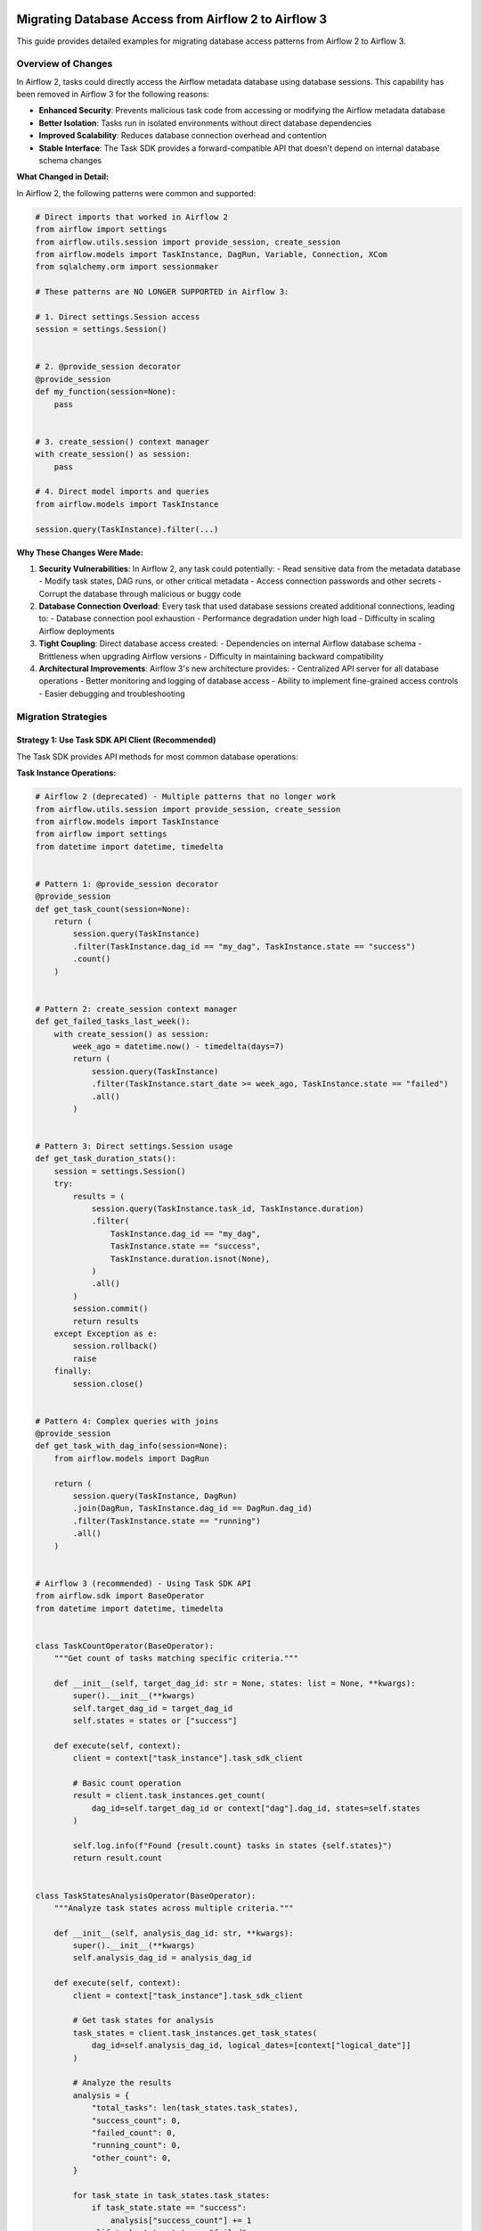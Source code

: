  .. Licensed to the Apache Software Foundation (ASF) under one
    or more contributor license agreements.  See the NOTICE file
    distributed with this work for additional information
    regarding copyright ownership.  The ASF licenses this file
    to you under the Apache License, Version 2.0 (the
    "License"); you may not use this file except in compliance
    with the License.  You may obtain a copy of the License at

 ..   http://www.apache.org/licenses/LICENSE-2.0

 .. Unless required by applicable law or agreed to in writing,
    software distributed under the License is distributed on an
    "AS IS" BASIS, WITHOUT WARRANTIES OR CONDITIONS OF ANY
    KIND, either express or implied.  See the License for the
    specific language governing permissions and limitations
    under the License.

Migrating Database Access from Airflow 2 to Airflow 3
=====================================================

This guide provides detailed examples for migrating database access patterns from Airflow 2 to Airflow 3.

Overview of Changes
-------------------

In Airflow 2, tasks could directly access the Airflow metadata database using database sessions. This capability has been removed in Airflow 3 for the following reasons:

- **Enhanced Security**: Prevents malicious task code from accessing or modifying the Airflow metadata database
- **Better Isolation**: Tasks run in isolated environments without direct database dependencies
- **Improved Scalability**: Reduces database connection overhead and contention
- **Stable Interface**: The Task SDK provides a forward-compatible API that doesn't depend on internal database schema changes

**What Changed in Detail:**

In Airflow 2, the following patterns were common and supported:

.. code-block:: python

    # Direct imports that worked in Airflow 2
    from airflow import settings
    from airflow.utils.session import provide_session, create_session
    from airflow.models import TaskInstance, DagRun, Variable, Connection, XCom
    from sqlalchemy.orm import sessionmaker

    # These patterns are NO LONGER SUPPORTED in Airflow 3:

    # 1. Direct settings.Session access
    session = settings.Session()


    # 2. @provide_session decorator
    @provide_session
    def my_function(session=None):
        pass


    # 3. create_session() context manager
    with create_session() as session:
        pass

    # 4. Direct model imports and queries
    from airflow.models import TaskInstance

    session.query(TaskInstance).filter(...)

**Why These Changes Were Made:**

1. **Security Vulnerabilities**: In Airflow 2, any task could potentially:
   - Read sensitive data from the metadata database
   - Modify task states, DAG runs, or other critical metadata
   - Access connection passwords and other secrets
   - Corrupt the database through malicious or buggy code

2. **Database Connection Overload**: Every task that used database sessions created additional connections, leading to:
   - Database connection pool exhaustion
   - Performance degradation under high load
   - Difficulty in scaling Airflow deployments

3. **Tight Coupling**: Direct database access created:
   - Dependencies on internal Airflow database schema
   - Brittleness when upgrading Airflow versions
   - Difficulty in maintaining backward compatibility

4. **Architectural Improvements**: Airflow 3's new architecture provides:
   - Centralized API server for all database operations
   - Better monitoring and logging of database access
   - Ability to implement fine-grained access controls
   - Easier debugging and troubleshooting

Migration Strategies
--------------------

Strategy 1: Use Task SDK API Client (Recommended)
^^^^^^^^^^^^^^^^^^^^^^^^^^^^^^^^^^^^^^^^^^^^^^^^^

The Task SDK provides API methods for most common database operations:

**Task Instance Operations:**

.. code-block:: python

    # Airflow 2 (deprecated) - Multiple patterns that no longer work
    from airflow.utils.session import provide_session, create_session
    from airflow.models import TaskInstance
    from airflow import settings
    from datetime import datetime, timedelta


    # Pattern 1: @provide_session decorator
    @provide_session
    def get_task_count(session=None):
        return (
            session.query(TaskInstance)
            .filter(TaskInstance.dag_id == "my_dag", TaskInstance.state == "success")
            .count()
        )


    # Pattern 2: create_session context manager
    def get_failed_tasks_last_week():
        with create_session() as session:
            week_ago = datetime.now() - timedelta(days=7)
            return (
                session.query(TaskInstance)
                .filter(TaskInstance.start_date >= week_ago, TaskInstance.state == "failed")
                .all()
            )


    # Pattern 3: Direct settings.Session usage
    def get_task_duration_stats():
        session = settings.Session()
        try:
            results = (
                session.query(TaskInstance.task_id, TaskInstance.duration)
                .filter(
                    TaskInstance.dag_id == "my_dag",
                    TaskInstance.state == "success",
                    TaskInstance.duration.isnot(None),
                )
                .all()
            )
            session.commit()
            return results
        except Exception as e:
            session.rollback()
            raise
        finally:
            session.close()


    # Pattern 4: Complex queries with joins
    @provide_session
    def get_task_with_dag_info(session=None):
        from airflow.models import DagRun

        return (
            session.query(TaskInstance, DagRun)
            .join(DagRun, TaskInstance.dag_id == DagRun.dag_id)
            .filter(TaskInstance.state == "running")
            .all()
        )


    # Airflow 3 (recommended) - Using Task SDK API
    from airflow.sdk import BaseOperator
    from datetime import datetime, timedelta


    class TaskCountOperator(BaseOperator):
        """Get count of tasks matching specific criteria."""

        def __init__(self, target_dag_id: str = None, states: list = None, **kwargs):
            super().__init__(**kwargs)
            self.target_dag_id = target_dag_id
            self.states = states or ["success"]

        def execute(self, context):
            client = context["task_instance"].task_sdk_client

            # Basic count operation
            result = client.task_instances.get_count(
                dag_id=self.target_dag_id or context["dag"].dag_id, states=self.states
            )

            self.log.info(f"Found {result.count} tasks in states {self.states}")
            return result.count


    class TaskStatesAnalysisOperator(BaseOperator):
        """Analyze task states across multiple criteria."""

        def __init__(self, analysis_dag_id: str, **kwargs):
            super().__init__(**kwargs)
            self.analysis_dag_id = analysis_dag_id

        def execute(self, context):
            client = context["task_instance"].task_sdk_client

            # Get task states for analysis
            task_states = client.task_instances.get_task_states(
                dag_id=self.analysis_dag_id, logical_dates=[context["logical_date"]]
            )

            # Analyze the results
            analysis = {
                "total_tasks": len(task_states.task_states),
                "success_count": 0,
                "failed_count": 0,
                "running_count": 0,
                "other_count": 0,
            }

            for task_state in task_states.task_states:
                if task_state.state == "success":
                    analysis["success_count"] += 1
                elif task_state.state == "failed":
                    analysis["failed_count"] += 1
                elif task_state.state == "running":
                    analysis["running_count"] += 1
                else:
                    analysis["other_count"] += 1

            self.log.info(f"Task analysis: {analysis}")
            return analysis


    class MultiDagTaskCountOperator(BaseOperator):
        """Get task counts across multiple DAGs and states."""

        def __init__(self, dag_ids: list, **kwargs):
            super().__init__(**kwargs)
            self.dag_ids = dag_ids

        def execute(self, context):
            client = context["task_instance"].task_sdk_client

            results = {}

            for dag_id in self.dag_ids:
                # Get counts for different states
                success_count = client.task_instances.get_count(dag_id=dag_id, states=["success"]).count

                failed_count = client.task_instances.get_count(dag_id=dag_id, states=["failed"]).count

                running_count = client.task_instances.get_count(dag_id=dag_id, states=["running"]).count

                results[dag_id] = {
                    "success": success_count,
                    "failed": failed_count,
                    "running": running_count,
                    "total": success_count + failed_count + running_count,
                }

            self.log.info(f"Multi-DAG analysis: {results}")
            return results

**Key Differences and Limitations:**

1. **No Direct SQL Queries**: You cannot write custom SQL queries against the metadata database
2. **API-Based Access**: All operations go through predefined API endpoints
3. **Limited Filtering**: You're restricted to the filtering options provided by the API
4. **No Joins**: Complex queries with joins across multiple tables are not directly supported
5. **Structured Responses**: All responses are structured data objects, not raw database rows

**Advanced Task Instance Patterns:**

For more complex scenarios that were possible in Airflow 2 but need different approaches in Airflow 3:

.. code-block:: python

    # Airflow 2: Complex task analysis with custom SQL
    @provide_session
    def analyze_task_performance(session=None):
        # This type of complex analysis is not directly possible in Airflow 3
        sql = """
        SELECT
            ti.task_id,
            AVG(ti.duration) as avg_duration,
            COUNT(*) as execution_count,
            COUNT(CASE WHEN ti.state = 'success' THEN 1 END) as success_count,
            COUNT(CASE WHEN ti.state = 'failed' THEN 1 END) as failure_count
        FROM task_instance ti
        WHERE ti.dag_id = 'my_dag'
        AND ti.start_date >= NOW() - INTERVAL '30 days'
        GROUP BY ti.task_id
        ORDER BY avg_duration DESC
        """
        return session.execute(sql).fetchall()


    # Airflow 3: Alternative approaches for complex analysis
    class TaskPerformanceAnalysisOperator(BaseOperator):
        """Alternative approach using multiple API calls and local processing."""

        def execute(self, context):
            client = context["task_instance"].task_sdk_client

            # Get task states for recent runs
            from datetime import datetime, timedelta

            # Note: This requires multiple API calls and local aggregation
            # which may be less efficient than direct SQL but is more secure

            recent_date = datetime.now() - timedelta(days=30)

            # Get task states (this might need to be done in batches)
            task_states = client.task_instances.get_task_states(
                dag_id=context["dag"].dag_id,
                # Note: API limitations may require multiple calls for date ranges
            )

            # Process results locally
            analysis = {}
            for task_state in task_states.task_states:
                task_id = task_state.task_id
                if task_id not in analysis:
                    analysis[task_id] = {"executions": 0, "successes": 0, "failures": 0}

                analysis[task_id]["executions"] += 1
                if task_state.state == "success":
                    analysis[task_id]["successes"] += 1
                elif task_state.state == "failed":
                    analysis[task_id]["failures"] += 1

            return analysis

**DAG Run Operations:**

.. code-block:: python

    # Airflow 2 (deprecated) - Various DAG run access patterns
    from airflow.utils.session import create_session, provide_session
    from airflow.models import DagRun
    from datetime import datetime, timedelta
    from sqlalchemy import func, and_, or_


    # Pattern 1: Simple DAG run queries
    def get_recent_dag_runs():
        with create_session() as session:
            return (
                session.query(DagRun).filter(DagRun.dag_id == "my_dag", DagRun.state == "success").limit(10).all()
            )


    # Pattern 2: Complex DAG run analysis
    @provide_session
    def analyze_dag_run_patterns(session=None):
        # Get DAG run statistics for the last month
        month_ago = datetime.now() - timedelta(days=30)

        stats = (
            session.query(
                DagRun.dag_id,
                func.count(DagRun.id).label("total_runs"),
                func.count(DagRun.id).filter(DagRun.state == "success").label("success_runs"),
                func.count(DagRun.id).filter(DagRun.state == "failed").label("failed_runs"),
                func.avg(DagRun.end_date - DagRun.start_date).label("avg_duration"),
            )
            .filter(DagRun.start_date >= month_ago)
            .group_by(DagRun.dag_id)
            .all()
        )

        return stats


    # Pattern 3: DAG run dependencies and relationships
    @provide_session
    def find_dependent_dag_runs(dag_id, run_id, session=None):
        # Find all DAG runs that might be dependent on this one
        base_run = session.query(DagRun).filter(DagRun.dag_id == dag_id, DagRun.run_id == run_id).first()

        if not base_run:
            return []

        # Find runs that started after this one completed
        dependent_runs = (
            session.query(DagRun)
            .filter(DagRun.dag_id != dag_id, DagRun.start_date >= base_run.end_date)  # Different DAG
            .all()
        )

        return dependent_runs


    # Pattern 4: Historical DAG run analysis
    @provide_session
    def get_dag_run_history(dag_id, days_back=30, session=None):
        cutoff_date = datetime.now() - timedelta(days=days_back)

        runs = (
            session.query(DagRun)
            .filter(DagRun.dag_id == dag_id, DagRun.start_date >= cutoff_date)
            .order_by(DagRun.start_date.desc())
            .all()
        )

        # Calculate success rate, average duration, etc.
        total_runs = len(runs)
        successful_runs = len([r for r in runs if r.state == "success"])
        failed_runs = len([r for r in runs if r.state == "failed"])

        durations = [r.end_date - r.start_date for r in runs if r.end_date and r.start_date]
        avg_duration = sum(durations, timedelta()) / len(durations) if durations else timedelta()

        return {
            "total_runs": total_runs,
            "success_rate": successful_runs / total_runs if total_runs > 0 else 0,
            "failed_runs": failed_runs,
            "average_duration": avg_duration,
            "runs": runs,
        }


    # Airflow 3 (recommended) - Using Task SDK API
    from airflow.sdk import BaseOperator
    from datetime import datetime, timedelta


    class DagRunAnalysisOperator(BaseOperator):
        """Detailed DAG run analysis using Task SDK API."""

        def __init__(self, target_dag_ids: list = None, analysis_days: int = 30, **kwargs):
            super().__init__(**kwargs)
            self.target_dag_ids = target_dag_ids or []
            self.analysis_days = analysis_days

        def execute(self, context):
            client = context["task_instance"].task_sdk_client

            # If no target DAGs specified, analyze current DAG
            dag_ids = self.target_dag_ids or [context["dag"].dag_id]

            analysis_results = {}

            for dag_id in dag_ids:
                # Get total count of DAG runs
                total_count = client.dag_runs.get_count(dag_id=dag_id)

                # Get successful runs count
                success_count = client.dag_runs.get_count(dag_id=dag_id, states=["success"])

                # Get failed runs count
                failed_count = client.dag_runs.get_count(dag_id=dag_id, states=["failed"])

                # Get running runs count
                running_count = client.dag_runs.get_count(dag_id=dag_id, states=["running"])

                # Get previous successful run
                try:
                    prev_success = client.dag_runs.get_previous(
                        dag_id=dag_id, logical_date=context["logical_date"], state="success"
                    )
                    prev_success_info = prev_success.dag_run if prev_success.dag_run else None
                except Exception as e:
                    self.log.warning(f"Could not get previous successful run for {dag_id}: {e}")
                    prev_success_info = None

                analysis_results[dag_id] = {
                    "total_runs": total_count.count,
                    "successful_runs": success_count.count,
                    "failed_runs": failed_count.count,
                    "running_runs": running_count.count,
                    "success_rate": success_count.count / total_count.count if total_count.count > 0 else 0,
                    "previous_successful_run": prev_success_info,
                }

            self.log.info(f"DAG run analysis completed: {analysis_results}")
            return analysis_results


    class DagRunStateMonitorOperator(BaseOperator):
        """Monitor DAG run states and trigger alerts if needed."""

        def __init__(self, monitored_dag_id: str, failure_threshold: int = 3, **kwargs):
            super().__init__(**kwargs)
            self.monitored_dag_id = monitored_dag_id
            self.failure_threshold = failure_threshold

        def execute(self, context):
            client = context["task_instance"].task_sdk_client

            # Check current state
            current_state = client.dag_runs.get_state(dag_id=self.monitored_dag_id, run_id=context["run_id"])

            # Get recent failure count
            failed_count = client.dag_runs.get_count(dag_id=self.monitored_dag_id, states=["failed"])

            result = {
                "current_state": current_state.state,
                "recent_failures": failed_count.count,
                "alert_triggered": failed_count.count >= self.failure_threshold,
            }

            if result["alert_triggered"]:
                self.log.error(
                    f"ALERT: DAG {self.monitored_dag_id} has {failed_count.count} failures, "
                    f"exceeding threshold of {self.failure_threshold}"
                )

            return result


    class DagRunTriggerOperator(BaseOperator):
        """Trigger DAG runs with proper error handling."""

        def __init__(self, target_dag_id: str, trigger_run_id: str = None, trigger_conf: dict = None, **kwargs):
            super().__init__(**kwargs)
            self.target_dag_id = target_dag_id
            self.trigger_run_id = trigger_run_id
            self.trigger_conf = trigger_conf or {}

        def execute(self, context):
            client = context["task_instance"].task_sdk_client

            # Generate run_id if not provided
            run_id = self.trigger_run_id or f"triggered_{context['ts_nodash']}"

            # Trigger the DAG run
            result = client.dag_runs.trigger(
                dag_id=self.target_dag_id,
                run_id=run_id,
                conf=self.trigger_conf,
                logical_date=context["logical_date"],
            )

            if hasattr(result, "error"):
                self.log.error(f"Failed to trigger DAG {self.target_dag_id}: {result.error}")
                raise Exception(f"DAG trigger failed: {result.error}")

            self.log.info(f"Successfully triggered DAG {self.target_dag_id} with run_id {run_id}")
            return {
                "triggered_dag_id": self.target_dag_id,
                "triggered_run_id": run_id,
                "trigger_conf": self.trigger_conf,
            }

**Key Limitations in Airflow 3 DAG Run Operations:**

1. **No Complex Aggregations**: You cannot perform complex SQL aggregations like AVG, SUM across multiple runs
2. **Limited Historical Analysis**: Getting historical data requires multiple API calls and local processing
3. **No Cross-DAG Queries**: You cannot query relationships between different DAGs in a single operation
4. **Date Range Limitations**: API endpoints may have limitations on date range queries
5. **No Custom Sorting**: You're limited to the sorting options provided by the API endpoints

**Workarounds for Complex DAG Run Analysis:**

For scenarios that require complex analysis not directly supported by the API:

.. code-block:: python

    class AdvancedDagRunAnalysisOperator(BaseOperator):
        """Perform complex DAG run analysis using multiple API calls."""

        def __init__(self, analysis_dag_ids: list, **kwargs):
            super().__init__(**kwargs)
            self.analysis_dag_ids = analysis_dag_ids

        def execute(self, context):
            client = context["task_instance"].task_sdk_client

            # Collect data from multiple API calls
            all_dag_data = {}

            for dag_id in self.analysis_dag_ids:
                # Get various counts
                total = client.dag_runs.get_count(dag_id=dag_id).count
                success = client.dag_runs.get_count(dag_id=dag_id, states=["success"]).count
                failed = client.dag_runs.get_count(dag_id=dag_id, states=["failed"]).count
                running = client.dag_runs.get_count(dag_id=dag_id, states=["running"]).count

                all_dag_data[dag_id] = {
                    "total": total,
                    "success": success,
                    "failed": failed,
                    "running": running,
                    "success_rate": success / total if total > 0 else 0,
                }

            # Perform local analysis
            overall_stats = {
                "total_dags_analyzed": len(self.analysis_dag_ids),
                "total_runs_across_all_dags": sum(data["total"] for data in all_dag_data.values()),
                "overall_success_rate": (
                    sum(data["success"] for data in all_dag_data.values())
                    / sum(data["total"] for data in all_dag_data.values())
                    if sum(data["total"] for data in all_dag_data.values()) > 0
                    else 0
                ),
                "dag_details": all_dag_data,
            }

            return overall_stats

**Variable and Connection Access:**

.. code-block:: python

    # Airflow 2 (deprecated) - Various variable and connection patterns
    from airflow.utils.session import provide_session, create_session
    from airflow.models import Variable, Connection
    from sqlalchemy import or_, and_
    import json


    # Pattern 1: Simple variable access
    @provide_session
    def get_config_data(session=None):
        var = session.query(Variable).filter(Variable.key == "my_var").first()
        conn = session.query(Connection).filter(Connection.conn_id == "my_conn").first()
        return {"variable": var.val if var else None, "connection": conn}


    # Pattern 2: Bulk variable operations
    @provide_session
    def get_all_config_variables(prefix="config_", session=None):
        variables = session.query(Variable).filter(Variable.key.like(f"{prefix}%")).all()

        return {var.key: var.val for var in variables}


    # Pattern 3: Variable manipulation and updates
    @provide_session
    def update_config_variables(updates_dict, session=None):
        for key, value in updates_dict.items():
            var = session.query(Variable).filter(Variable.key == key).first()
            if var:
                var.val = value
            else:
                new_var = Variable(key=key, val=value)
                session.add(new_var)

        session.commit()
        return len(updates_dict)


    # Pattern 4: Complex connection queries
    @provide_session
    def find_database_connections(session=None):
        # Find all database-type connections
        db_connections = (
            session.query(Connection)
            .filter(
                or_(
                    Connection.conn_type == "postgres",
                    Connection.conn_type == "mysql",
                    Connection.conn_type == "sqlite",
                )
            )
            .all()
        )

        return {
            conn.conn_id: {
                "type": conn.conn_type,
                "host": conn.host,
                "port": conn.port,
                "schema": conn.schema,
                "login": conn.login,
                # Note: password not included for security
            }
            for conn in db_connections
        }


    # Pattern 5: Variable validation and cleanup
    @provide_session
    def cleanup_old_variables(days_old=30, session=None):
        from datetime import datetime, timedelta

        # Note: This assumes variables have a created_at field (may not exist in all versions)
        cutoff_date = datetime.now() - timedelta(days=days_old)

        # Find variables that haven't been accessed recently
        # This is a simplified example - actual implementation would be more complex
        old_vars = (
            session.query(Variable).filter(Variable.key.like("temp_%")).all()  # Only cleanup temporary variables
        )

        deleted_count = 0
        for var in old_vars:
            session.delete(var)
            deleted_count += 1

        session.commit()
        return deleted_count


    # Airflow 3 (recommended) - Using Task SDK API
    from airflow.sdk import BaseOperator
    import json


    class ConfigDataOperator(BaseOperator):
        """Get configuration data from variables and connections."""

        def __init__(self, variable_keys: list = None, connection_ids: list = None, **kwargs):
            super().__init__(**kwargs)
            self.variable_keys = variable_keys or []
            self.connection_ids = connection_ids or []

        def execute(self, context):
            client = context["task_instance"].task_sdk_client

            result = {"variables": {}, "connections": {}, "errors": []}

            # Get variables
            for var_key in self.variable_keys:
                try:
                    var_response = client.variables.get(var_key)
                    if hasattr(var_response, "value"):
                        result["variables"][var_key] = var_response.value
                    else:
                        result["variables"][var_key] = None
                        result["errors"].append(f"Variable {var_key} not found")
                except Exception as e:
                    result["errors"].append(f"Error getting variable {var_key}: {str(e)}")
                    result["variables"][var_key] = None

            # Get connections
            for conn_id in self.connection_ids:
                try:
                    conn_response = client.connections.get(conn_id)
                    if hasattr(conn_response, "conn_id"):
                        # Only include safe connection info (no passwords)
                        result["connections"][conn_id] = {
                            "conn_type": getattr(conn_response, "conn_type", None),
                            "host": getattr(conn_response, "host", None),
                            "port": getattr(conn_response, "port", None),
                            "schema": getattr(conn_response, "schema", None),
                            "login": getattr(conn_response, "login", None),
                        }
                    else:
                        result["connections"][conn_id] = None
                        result["errors"].append(f"Connection {conn_id} not found")
                except Exception as e:
                    result["errors"].append(f"Error getting connection {conn_id}: {str(e)}")
                    result["connections"][conn_id] = None

            return result


    class VariableManagerOperator(BaseOperator):
        """Manage Airflow variables through the API."""

        def __init__(
            self,
            operation: str,
            variable_key: str = None,
            variable_value: str = None,
            variable_description: str = None,
            **kwargs,
        ):
            super().__init__(**kwargs)
            self.operation = operation  # 'get', 'set', 'delete'
            self.variable_key = variable_key
            self.variable_value = variable_value
            self.variable_description = variable_description

        def execute(self, context):
            client = context["task_instance"].task_sdk_client

            if self.operation == "get":
                response = client.variables.get(self.variable_key)
                if hasattr(response, "value"):
                    return {
                        "key": self.variable_key,
                        "value": response.value,
                        "description": getattr(response, "description", None),
                    }
                else:
                    return {"key": self.variable_key, "value": None, "found": False}

            elif self.operation == "set":
                response = client.variables.set(
                    key=self.variable_key, value=self.variable_value, description=self.variable_description
                )
                return {
                    "operation": "set",
                    "key": self.variable_key,
                    "success": hasattr(response, "ok") and response.ok,
                }

            elif self.operation == "delete":
                response = client.variables.delete(key=self.variable_key)
                return {
                    "operation": "delete",
                    "key": self.variable_key,
                    "success": hasattr(response, "ok") and response.ok,
                }

            else:
                raise ValueError(f"Unsupported operation: {self.operation}")


    class ConfigurationValidatorOperator(BaseOperator):
        """Validate that required configuration is present."""

        def __init__(self, required_variables: list = None, required_connections: list = None, **kwargs):
            super().__init__(**kwargs)
            self.required_variables = required_variables or []
            self.required_connections = required_connections or []

        def execute(self, context):
            client = context["task_instance"].task_sdk_client

            validation_result = {"valid": True, "missing_variables": [], "missing_connections": [], "errors": []}

            # Check required variables
            for var_key in self.required_variables:
                try:
                    var_response = client.variables.get(var_key)
                    if not hasattr(var_response, "value") or var_response.value is None:
                        validation_result["missing_variables"].append(var_key)
                        validation_result["valid"] = False
                except Exception as e:
                    validation_result["missing_variables"].append(var_key)
                    validation_result["errors"].append(f"Error checking variable {var_key}: {str(e)}")
                    validation_result["valid"] = False

            # Check required connections
            for conn_id in self.required_connections:
                try:
                    conn_response = client.connections.get(conn_id)
                    if not hasattr(conn_response, "conn_id"):
                        validation_result["missing_connections"].append(conn_id)
                        validation_result["valid"] = False
                except Exception as e:
                    validation_result["missing_connections"].append(conn_id)
                    validation_result["errors"].append(f"Error checking connection {conn_id}: {str(e)}")
                    validation_result["valid"] = False

            if not validation_result["valid"]:
                error_msg = f"Configuration validation failed. Missing variables: {validation_result['missing_variables']}, Missing connections: {validation_result['missing_connections']}"
                self.log.error(error_msg)
                raise Exception(error_msg)

            self.log.info("Configuration validation passed")
            return validation_result

**Key Differences in Variable/Connection Access:**

1. **No Bulk Operations**: You cannot query multiple variables or connections in a single API call
2. **No Pattern Matching**: You cannot search for variables by pattern (like 'config_%')
3. **Individual API Calls**: Each variable or connection requires a separate API call
4. **Limited Metadata**: You may not have access to creation dates, modification history, etc.
5. **No Direct Database Manipulation**: You cannot perform bulk updates or complex queries
6. **Error Handling**: Each API call can fail independently, requiring robust error handling

**Advanced Variable/Connection Patterns:**

For scenarios requiring bulk operations or complex logic:

.. code-block:: python

    class BulkVariableOperator(BaseOperator):
        """Handle multiple variables efficiently."""

        def __init__(self, variable_operations: list, **kwargs):
            super().__init__(**kwargs)
            # variable_operations: [{'operation': 'get'|'set'|'delete', 'key': 'var_key', 'value': 'var_value'}]
            self.variable_operations = variable_operations

        def execute(self, context):
            client = context["task_instance"].task_sdk_client

            results = []
            errors = []

            for op in self.variable_operations:
                try:
                    if op["operation"] == "get":
                        response = client.variables.get(op["key"])
                        results.append(
                            {
                                "operation": "get",
                                "key": op["key"],
                                "value": getattr(response, "value", None),
                                "success": hasattr(response, "value"),
                            }
                        )

                    elif op["operation"] == "set":
                        response = client.variables.set(
                            key=op["key"], value=op.get("value"), description=op.get("description")
                        )
                        results.append(
                            {
                                "operation": "set",
                                "key": op["key"],
                                "success": hasattr(response, "ok") and response.ok,
                            }
                        )

                    elif op["operation"] == "delete":
                        response = client.variables.delete(key=op["key"])
                        results.append(
                            {
                                "operation": "delete",
                                "key": op["key"],
                                "success": hasattr(response, "ok") and response.ok,
                            }
                        )

                except Exception as e:
                    error_msg = f"Error in {op['operation']} operation for key {op['key']}: {str(e)}"
                    errors.append(error_msg)
                    self.log.error(error_msg)
                    results.append(
                        {"operation": op["operation"], "key": op["key"], "success": False, "error": str(e)}
                    )

            return {
                "results": results,
                "errors": errors,
                "total_operations": len(self.variable_operations),
                "successful_operations": len([r for r in results if r.get("success", False)]),
            }

**XCom Operations:**

.. code-block:: python

    # Airflow 2 (deprecated) - Various XCom access patterns
    from airflow.utils.session import provide_session, create_session
    from airflow.models import XCom
    from datetime import datetime, timedelta
    from sqlalchemy import func, and_, or_
    import json


    # Pattern 1: Simple XCom retrieval
    @provide_session
    def get_xcom_data(session=None):
        return (
            session.query(XCom)
            .filter(XCom.dag_id == "my_dag", XCom.task_id == "my_task", XCom.key == "my_key")
            .first()
        )


    # Pattern 2: Bulk XCom operations
    @provide_session
    def get_all_xcoms_for_run(dag_id, run_id, session=None):
        xcoms = session.query(XCom).filter(XCom.dag_id == dag_id, XCom.run_id == run_id).all()

        return {f"{xcom.task_id}_{xcom.key}": xcom.value for xcom in xcoms}


    # Pattern 3: XCom analysis and aggregation
    @provide_session
    def analyze_xcom_usage(dag_id, days_back=7, session=None):
        cutoff_date = datetime.now() - timedelta(days=days_back)

        # Get XCom statistics
        stats = (
            session.query(
                XCom.task_id,
                XCom.key,
                func.count(XCom.id).label("usage_count"),
                func.avg(func.length(XCom.value)).label("avg_size"),
            )
            .filter(XCom.dag_id == dag_id, XCom.timestamp >= cutoff_date)
            .group_by(XCom.task_id, XCom.key)
            .all()
        )

        return {
            f"{stat.task_id}_{stat.key}": {"usage_count": stat.usage_count, "avg_size": stat.avg_size}
            for stat in stats
        }


    # Pattern 4: Cross-task XCom dependencies
    @provide_session
    def find_xcom_dependencies(dag_id, session=None):
        # Find which tasks produce XComs that other tasks consume
        producers = (
            session.query(XCom.task_id.label("producer_task"), XCom.key.label("xcom_key"))
            .filter(XCom.dag_id == dag_id)
            .distinct()
            .all()
        )

        # This is a simplified example - actual dependency tracking would be more complex
        return {
            f"{prod.producer_task}_{prod.xcom_key}": {"producer": prod.producer_task, "key": prod.xcom_key}
            for prod in producers
        }


    # Pattern 5: XCom cleanup and maintenance
    @provide_session
    def cleanup_old_xcoms(dag_id, days_old=30, session=None):
        cutoff_date = datetime.now() - timedelta(days=days_old)

        deleted_count = session.query(XCom).filter(XCom.dag_id == dag_id, XCom.timestamp < cutoff_date).delete()

        session.commit()
        return deleted_count


    # Pattern 6: Large XCom handling
    @provide_session
    def get_large_xcoms(size_threshold_mb=10, session=None):
        size_threshold_bytes = size_threshold_mb * 1024 * 1024

        large_xcoms = session.query(XCom).filter(func.length(XCom.value) > size_threshold_bytes).all()

        return [
            {
                "dag_id": xcom.dag_id,
                "task_id": xcom.task_id,
                "key": xcom.key,
                "size_mb": len(xcom.value) / (1024 * 1024) if xcom.value else 0,
            }
            for xcom in large_xcoms
        ]


    # Airflow 3 (recommended) - Using Task SDK API
    from airflow.sdk import BaseOperator
    import json


    class XComDataOperator(BaseOperator):
        """Handle XCom operations using Task SDK API."""

        def __init__(
            self,
            operation: str,
            xcom_dag_id: str = None,
            xcom_task_id: str = None,
            xcom_key: str = None,
            xcom_value=None,
            **kwargs,
        ):
            super().__init__(**kwargs)
            self.operation = operation  # 'get', 'set', 'delete'
            self.xcom_dag_id = xcom_dag_id
            self.xcom_task_id = xcom_task_id
            self.xcom_key = xcom_key
            self.xcom_value = xcom_value

        def execute(self, context):
            client = context["task_instance"].task_sdk_client

            # Use current context if not specified
            dag_id = self.xcom_dag_id or context["dag"].dag_id
            run_id = context["run_id"]
            task_id = self.xcom_task_id or context["task"].task_id
            key = self.xcom_key or "return_value"

            if self.operation == "get":
                xcom_response = client.xcoms.get(dag_id=dag_id, run_id=run_id, task_id=task_id, key=key)

                result = {
                    "dag_id": dag_id,
                    "run_id": run_id,
                    "task_id": task_id,
                    "key": key,
                    "value": getattr(xcom_response, "value", None),
                    "found": hasattr(xcom_response, "value") and xcom_response.value is not None,
                }

                return result

            elif self.operation == "set":
                response = client.xcoms.set(
                    dag_id=dag_id, run_id=run_id, task_id=task_id, key=key, value=self.xcom_value
                )

                return {
                    "operation": "set",
                    "dag_id": dag_id,
                    "run_id": run_id,
                    "task_id": task_id,
                    "key": key,
                    "success": hasattr(response, "ok") and response.ok,
                }

            elif self.operation == "delete":
                response = client.xcoms.delete(dag_id=dag_id, run_id=run_id, task_id=task_id, key=key)

                return {
                    "operation": "delete",
                    "dag_id": dag_id,
                    "run_id": run_id,
                    "task_id": task_id,
                    "key": key,
                    "success": hasattr(response, "ok") and response.ok,
                }

            else:
                raise ValueError(f"Unsupported operation: {self.operation}")


    class XComSequenceOperator(BaseOperator):
        """Handle XCom sequence operations (for mapped tasks)."""

        def __init__(self, source_dag_id: str, source_task_id: str, source_key: str = "return_value", **kwargs):
            super().__init__(**kwargs)
            self.source_dag_id = source_dag_id
            self.source_task_id = source_task_id
            self.source_key = source_key

        def execute(self, context):
            client = context["task_instance"].task_sdk_client

            # Get the count of XCom values (for mapped tasks)
            try:
                count_response = client.xcoms.head(
                    dag_id=self.source_dag_id,
                    run_id=context["run_id"],
                    task_id=self.source_task_id,
                    key=self.source_key,
                )

                total_items = count_response.len
                self.log.info(f"Found {total_items} XCom items")

                # Get a slice of the sequence
                slice_response = client.xcoms.get_sequence_slice(
                    dag_id=self.source_dag_id,
                    run_id=context["run_id"],
                    task_id=self.source_task_id,
                    key=self.source_key,
                    start=0,
                    stop=min(10, total_items),  # Get first 10 items
                )

                return {
                    "total_items": total_items,
                    "sample_items": slice_response.values,
                    "source_task": self.source_task_id,
                }

            except Exception as e:
                self.log.error(f"Error accessing XCom sequence: {e}")
                return {"total_items": 0, "sample_items": [], "error": str(e)}


    class XComAnalysisOperator(BaseOperator):
        """Analyze XCom usage patterns (limited compared to Airflow 2)."""

        def __init__(self, analysis_tasks: list, **kwargs):
            super().__init__(**kwargs)
            self.analysis_tasks = analysis_tasks  # List of task_ids to analyze

        def execute(self, context):
            client = context["task_instance"].task_sdk_client

            analysis_results = {}

            for task_id in self.analysis_tasks:
                try:
                    # Try to get the default return value
                    xcom_response = client.xcoms.get(
                        dag_id=context["dag"].dag_id,
                        run_id=context["run_id"],
                        task_id=task_id,
                        key="return_value",
                    )

                    if hasattr(xcom_response, "value") and xcom_response.value is not None:
                        value = xcom_response.value
                        analysis_results[task_id] = {
                            "has_xcom": True,
                            "value_type": type(value).__name__,
                            "value_size": len(str(value)) if value is not None else 0,
                            "is_json": self._is_json(value),
                        }
                    else:
                        analysis_results[task_id] = {
                            "has_xcom": False,
                            "value_type": None,
                            "value_size": 0,
                            "is_json": False,
                        }

                except Exception as e:
                    analysis_results[task_id] = {"has_xcom": False, "error": str(e)}

            return analysis_results

        def _is_json(self, value):
            """Check if a value is JSON serializable."""
            try:
                json.dumps(value)
                return True
            except (TypeError, ValueError):
                return False

**Key Limitations in Airflow 3 XCom Operations:**

1. **No Bulk Retrieval**: You cannot get all XComs for a DAG run in a single API call
2. **No Cross-Run Analysis**: You cannot easily analyze XCom patterns across multiple DAG runs
3. **Limited Metadata**: You cannot access XCom timestamps, sizes, or other metadata directly
4. **No Pattern Matching**: You cannot search for XComs by key patterns
5. **Individual API Calls**: Each XCom requires a separate API call, which can be inefficient for bulk operations
6. **No Aggregation**: You cannot perform SQL-like aggregations on XCom data

**Workarounds for Complex XCom Analysis:**

.. code-block:: python

    class BulkXComAnalysisOperator(BaseOperator):
        """Perform bulk XCom analysis using multiple API calls."""

        def __init__(self, target_tasks: list, analysis_keys: list = None, **kwargs):
            super().__init__(**kwargs)
            self.target_tasks = target_tasks
            self.analysis_keys = analysis_keys or ["return_value"]

        def execute(self, context):
            client = context["task_instance"].task_sdk_client

            bulk_results = {}

            for task_id in self.target_tasks:
                task_results = {}

                for key in self.analysis_keys:
                    try:
                        xcom_response = client.xcoms.get(
                            dag_id=context["dag"].dag_id, run_id=context["run_id"], task_id=task_id, key=key
                        )

                        if hasattr(xcom_response, "value"):
                            task_results[key] = {
                                "found": True,
                                "value": xcom_response.value,
                                "type": type(xcom_response.value).__name__,
                            }
                        else:
                            task_results[key] = {"found": False}

                    except Exception as e:
                        task_results[key] = {"found": False, "error": str(e)}

                bulk_results[task_id] = task_results

            # Perform local analysis
            summary = {
                "total_tasks_analyzed": len(self.target_tasks),
                "tasks_with_xcoms": len(
                    [t for t, r in bulk_results.items() if any(k.get("found", False) for k in r.values())]
                ),
                "total_xcoms_found": sum(
                    len([k for k in r.values() if k.get("found", False)]) for r in bulk_results.values()
                ),
                "detailed_results": bulk_results,
            }

            return summary

Strategy 2: Explicit Database Session (Advanced Use Cases)
^^^^^^^^^^^^^^^^^^^^^^^^^^^^^^^^^^^^^^^^^^^^^^^^^^^^^^^^^^

.. danger::
   **CRITICAL WARNING**: This approach completely bypasses Airflow 3's security model and architectural improvements.

   **Use this approach ONLY when:**

   - The Task SDK API absolutely cannot provide the required functionality
   - You have thoroughly evaluated all alternatives
   - You understand and accept the security risks
   - You have proper database permissions and monitoring in place
   - You are prepared to maintain this code as Airflow evolves

   **Risks include:**

   - **Security vulnerabilities**: Direct database access can expose sensitive data
   - **Data corruption**: Incorrect queries can corrupt the Airflow metadata
   - **Performance impact**: Unoptimized queries can degrade Airflow performance
   - **Upgrade compatibility**: Internal schema changes may break your code
   - **Monitoring blind spots**: Database operations won't appear in Airflow's audit logs

**When You Might Need This Approach:**

1. **Complex Analytics**: Multi-table joins and aggregations not supported by the API
2. **Data Migration**: Moving data between Airflow instances
3. **Custom Reporting**: Generating reports that require complex SQL
4. **Performance Optimization**: Bulk operations that would be too slow via API
5. **Legacy Integration**: Existing systems that depend on direct database access

**Detailed Implementation Examples:**

.. code-block:: python

    from airflow.sdk import BaseOperator
    from airflow.configuration import conf
    from sqlalchemy import create_engine, text, MetaData, Table
    from sqlalchemy.orm import sessionmaker
    from sqlalchemy.exc import SQLAlchemyError
    import logging
    from datetime import datetime, timedelta
    from typing import List, Dict, Any, Optional


    class SecureAdvancedDatabaseOperator(BaseOperator):
        """
        DANGER: This bypasses Airflow 3's security model.

        This implementation includes additional safety measures:
        - Read-only by default
        - Query validation
        - Connection pooling
        - Detailed error handling
        - Audit logging
        """

        def __init__(
            self,
            query: str,
            read_only: bool = True,
            query_timeout: int = 300,
            max_rows: int = 10000,
            validate_query: bool = True,
            **kwargs,
        ):
            super().__init__(**kwargs)
            self.query = query.strip()
            self.read_only = read_only
            self.query_timeout = query_timeout
            self.max_rows = max_rows
            self.validate_query = validate_query

            # Validate query safety
            if self.validate_query:
                self._validate_query_safety()

        def _validate_query_safety(self):
            """Validate that the query is safe to execute."""
            query_upper = self.query.upper().strip()

            # Check for dangerous operations
            dangerous_keywords = [
                "DROP",
                "DELETE",
                "TRUNCATE",
                "ALTER",
                "CREATE",
                "INSERT",
                "UPDATE",
                "GRANT",
                "REVOKE",
            ]

            if self.read_only:
                for keyword in dangerous_keywords:
                    if keyword in query_upper:
                        raise ValueError(f"Dangerous keyword '{keyword}' found in read-only query: {self.query}")

            # Check for suspicious patterns
            suspicious_patterns = ["--", "/*", "*/", ";"]
            for pattern in suspicious_patterns:
                if pattern in self.query:
                    self.log.warning(f"Suspicious pattern '{pattern}' found in query")

        def _create_secure_engine(self):
            """Create a database engine with security-focused settings."""
            sql_alchemy_conn = conf.get("database", "sql_alchemy_conn")

            # Security-focused engine configuration
            engine_kwargs = {
                "pool_pre_ping": True,
                "pool_recycle": 3600,
                "pool_size": 1,  # Limit connection pool size
                "max_overflow": 0,  # No overflow connections
                "echo": False,  # Don't log SQL (security)
                "connect_args": {"connect_timeout": 30, "application_name": f"airflow_task_{self.task_id}"},
            }

            # Add read-only settings for PostgreSQL
            if sql_alchemy_conn.startswith("postgresql"):
                engine_kwargs["connect_args"]["options"] = "-c default_transaction_read_only=on"

            return create_engine(sql_alchemy_conn, **engine_kwargs)

        def execute(self, context):
            # Audit logging
            self.log.warning(
                f"SECURITY AUDIT: Direct database access initiated by task {self.task_id} "
                f"in DAG {context['dag'].dag_id}. Query: {self.query[:100]}..."
            )

            engine = None
            session = None

            try:
                # Create secure engine
                engine = self._create_secure_engine()
                Session = sessionmaker(bind=engine)
                session = Session()

                # Set query timeout
                if hasattr(session.bind.dialect, "name"):
                    if session.bind.dialect.name == "postgresql":
                        session.execute(text(f"SET statement_timeout = {self.query_timeout * 1000}"))
                    elif session.bind.dialect.name == "mysql":
                        session.execute(text(f"SET SESSION max_execution_time = {self.query_timeout * 1000}"))

                # Execute query with safety measures
                if self.read_only:
                    result = session.execute(text(self.query))

                    # Limit result size
                    rows = result.fetchmany(self.max_rows)
                    if len(rows) == self.max_rows:
                        self.log.warning(f"Query result truncated to {self.max_rows} rows")

                    # Convert to dictionaries
                    data = [dict(row._mapping) for row in rows]

                    self.log.info(f"Query returned {len(data)} rows")
                    return data

                else:
                    # Write operations (EXTREMELY DANGEROUS)
                    self.log.error(
                        f"CRITICAL: Write operation attempted by task {self.task_id}. " f"Query: {self.query}"
                    )

                    if not self.read_only:
                        # Additional confirmation required for write operations
                        confirmation_var = f"ALLOW_WRITE_{self.task_id.upper()}"

                        # This would need to be set as an Airflow variable
                        # client = context["task_instance"].task_sdk_client
                        # confirmation = client.variables.get(confirmation_var)

                        # For now, we'll require explicit override
                        raise RuntimeError(
                            f"Write operations require explicit confirmation. "
                            f"Set Airflow variable '{confirmation_var}' to 'CONFIRMED' to proceed."
                        )

                    result = session.execute(text(self.query))
                    session.commit()

                    affected_rows = result.rowcount
                    self.log.warning(f"Write operation affected {affected_rows} rows")
                    return affected_rows

            except SQLAlchemyError as e:
                if session:
                    session.rollback()
                self.log.error(f"Database operation failed: {e}")
                raise
            except Exception as e:
                if session:
                    session.rollback()
                self.log.error(f"Unexpected error in database operation: {e}")
                raise
            finally:
                if session:
                    session.close()
                if engine:
                    engine.dispose()


    # Specific use case examples
    class ComplexAnalyticsOperator(SecureAdvancedDatabaseOperator):
        """Perform complex analytics that require multi-table joins."""

        def __init__(self, analysis_type: str = "performance", days_back: int = 7, **kwargs):
            self.analysis_type = analysis_type
            self.days_back = days_back

            # Generate query based on analysis type
            if analysis_type == "performance":
                query = f"""
                SELECT
                    dr.dag_id,
                    COUNT(DISTINCT dr.id) as total_runs,
                    COUNT(DISTINCT CASE WHEN dr.state = 'success' THEN dr.id END) as successful_runs,
                    COUNT(DISTINCT CASE WHEN dr.state = 'failed' THEN dr.id END) as failed_runs,
                    AVG(EXTRACT(EPOCH FROM (dr.end_date - dr.start_date))) as avg_duration_seconds,
                    COUNT(DISTINCT ti.id) as total_task_instances,
                    COUNT(DISTINCT CASE WHEN ti.state = 'success' THEN ti.id END) as successful_tasks,
                    COUNT(DISTINCT CASE WHEN ti.state = 'failed' THEN ti.id END) as failed_tasks
                FROM dag_run dr
                LEFT JOIN task_instance ti ON dr.dag_id = ti.dag_id AND dr.run_id = ti.run_id
                WHERE dr.start_date >= NOW() - INTERVAL '{days_back} days'
                GROUP BY dr.dag_id
                ORDER BY total_runs DESC
                """

            elif analysis_type == "resource_usage":
                query = f"""
                SELECT
                    ti.dag_id,
                    ti.task_id,
                    COUNT(*) as execution_count,
                    AVG(EXTRACT(EPOCH FROM (ti.end_date - ti.start_date))) as avg_duration,
                    MAX(EXTRACT(EPOCH FROM (ti.end_date - ti.start_date))) as max_duration,
                    COUNT(CASE WHEN ti.state = 'failed' THEN 1 END) as failure_count
                FROM task_instance ti
                WHERE ti.start_date >= NOW() - INTERVAL '{days_back} days'
                AND ti.end_date IS NOT NULL
                GROUP BY ti.dag_id, ti.task_id
                HAVING COUNT(*) > 1
                ORDER BY avg_duration DESC
                """

            elif analysis_type == "xcom_usage":
                query = f"""
                SELECT
                    x.dag_id,
                    x.task_id,
                    x.key,
                    COUNT(*) as usage_count,
                    AVG(LENGTH(x.value)) as avg_size_bytes,
                    MAX(LENGTH(x.value)) as max_size_bytes
                FROM xcom x
                WHERE x.timestamp >= NOW() - INTERVAL '{days_back} days'
                GROUP BY x.dag_id, x.task_id, x.key
                ORDER BY avg_size_bytes DESC
                """

            else:
                raise ValueError(f"Unsupported analysis type: {analysis_type}")

            super().__init__(query=query, read_only=True, **kwargs)


    class DataMigrationOperator(SecureAdvancedDatabaseOperator):
        """Migrate data between Airflow instances (read-only source operations)."""

        def __init__(self, migration_type: str, filter_conditions: Dict[str, Any] = None, **kwargs):
            self.migration_type = migration_type
            self.filter_conditions = filter_conditions or {}

            # Build query based on migration type
            if migration_type == "dag_runs":
                base_query = """
                SELECT
                    dag_id, run_id, state, execution_date, start_date, end_date,
                    external_trigger, run_type, conf, data_interval_start, data_interval_end
                FROM dag_run
                """

            elif migration_type == "task_instances":
                base_query = """
                SELECT
                    dag_id, task_id, run_id, map_index, start_date, end_date,
                    duration, state, try_number, max_tries, hostname, unixname,
                    job_id, pool, pool_slots, queue, priority_weight, operator,
                    queued_dttm, pid, executor_config
                FROM task_instance
                """

            elif migration_type == "variables":
                base_query = """
                SELECT key, val, description
                FROM variable
                """

            elif migration_type == "connections":
                base_query = """
                SELECT conn_id, conn_type, description, host, schema, login, port, extra
                FROM connection
                """

            else:
                raise ValueError(f"Unsupported migration type: {migration_type}")

            # Add filter conditions
            where_clauses = []
            for field, value in self.filter_conditions.items():
                if isinstance(value, list):
                    placeholders = ",".join([f"'{v}'" for v in value])
                    where_clauses.append(f"{field} IN ({placeholders})")
                else:
                    where_clauses.append(f"{field} = '{value}'")

            if where_clauses:
                query = base_query + " WHERE " + " AND ".join(where_clauses)
            else:
                query = base_query

            super().__init__(query=query, read_only=True, **kwargs)


    class DatabaseMaintenanceOperator(SecureAdvancedDatabaseOperator):
        """Perform database maintenance operations (READ-ONLY analysis)."""

        def __init__(self, maintenance_type: str = "analyze_size", **kwargs):
            if maintenance_type == "analyze_size":
                query = """
                SELECT
                    schemaname,
                    tablename,
                    attname,
                    n_distinct,
                    correlation
                FROM pg_stats
                WHERE schemaname = 'public'
                ORDER BY tablename, attname
                """

            elif maintenance_type == "check_indexes":
                query = """
                SELECT
                    schemaname,
                    tablename,
                    indexname,
                    indexdef
                FROM pg_indexes
                WHERE schemaname = 'public'
                ORDER BY tablename, indexname
                """

            elif maintenance_type == "analyze_performance":
                query = """
                SELECT
                    query,
                    calls,
                    total_time,
                    mean_time,
                    rows
                FROM pg_stat_statements
                WHERE query LIKE '%task_instance%' OR query LIKE '%dag_run%'
                ORDER BY total_time DESC
                LIMIT 20
                """

            else:
                raise ValueError(f"Unsupported maintenance type: {maintenance_type}")

            super().__init__(query=query, read_only=True, **kwargs)

**Critical Security Considerations:**

1. **Database Permissions**: Ensure the Airflow database user has minimal required permissions
2. **Query Validation**: Always validate queries before execution
3. **Audit Logging**: Log all direct database access for security audits
4. **Connection Limits**: Limit the number of database connections
5. **Query Timeouts**: Set appropriate timeouts to prevent long-running queries
6. **Result Size Limits**: Limit the size of query results to prevent memory issues
7. **Read-Only by Default**: Default to read-only operations unless absolutely necessary
8. **Monitoring**: Monitor database performance impact of direct queries

**Alternative: Using Database Views for Safe Access**

A safer alternative to direct table access is creating database views:

.. code-block:: sql

    -- Create read-only views for common analytics needs
    CREATE VIEW dag_run_summary AS
    SELECT
        dag_id,
        DATE(start_date) as run_date,
        COUNT(*) as total_runs,
        COUNT(CASE WHEN state = 'success' THEN 1 END) as successful_runs,
        COUNT(CASE WHEN state = 'failed' THEN 1 END) as failed_runs
    FROM dag_run
    GROUP BY dag_id, DATE(start_date);

    CREATE VIEW task_performance_summary AS
    SELECT
        dag_id,
        task_id,
        COUNT(*) as execution_count,
        AVG(duration) as avg_duration,
        COUNT(CASE WHEN state = 'failed' THEN 1 END) as failure_count
    FROM task_instance
    WHERE start_date >= CURRENT_DATE - INTERVAL '30 days'
    GROUP BY dag_id, task_id;

.. code-block:: python

    class DatabaseViewOperator(SecureAdvancedDatabaseOperator):
        """Access data through pre-created database views for safety."""

        def __init__(self, view_name: str, filters: Dict[str, Any] = None, **kwargs):
            # Only allow access to predefined safe views
            allowed_views = ["dag_run_summary", "task_performance_summary", "xcom_usage_summary"]

            if view_name not in allowed_views:
                raise ValueError(f"View {view_name} not in allowed list: {allowed_views}")

            query = f"SELECT * FROM {view_name}"

            if filters:
                where_clauses = []
                for field, value in filters.items():
                    where_clauses.append(f"{field} = '{value}'")
                query += " WHERE " + " AND ".join(where_clauses)

            super().__init__(query=query, read_only=True, **kwargs)

Strategy 3: External Database for Custom Data
^^^^^^^^^^^^^^^^^^^^^^^^^^^^^^^^^^^^^^^^^^^^^

For storing and accessing custom application data, consider using a separate database:

.. code-block:: python

    from airflow.sdk import BaseOperator
    from airflow.sdk import Connection
    from sqlalchemy import create_engine
    from sqlalchemy.orm import sessionmaker


    class ExternalDatabaseOperator(BaseOperator):
        def __init__(self, conn_id: str, **kwargs):
            super().__init__(**kwargs)
            self.conn_id = conn_id

        def execute(self, context):
            client = context["task_instance"].task_sdk_client

            # Get connection details
            conn_response = client.connections.get(self.conn_id)
            if not hasattr(conn_response, "conn_id"):
                raise ValueError(f"Connection {self.conn_id} not found")

            # Build connection string
            conn_uri = f"{conn_response.conn_type}://{conn_response.login}:{conn_response.password}@{conn_response.host}:{conn_response.port}/{conn_response.schema}"

            # Use external database
            engine = create_engine(conn_uri)
            Session = sessionmaker(bind=engine)

            with Session() as session:
                # Your custom database operations
                result = session.execute("SELECT * FROM my_custom_table")
                return result.fetchall()

Migration Patterns
------------------

Here are all the major migration patterns organized by category:

**Session Management Patterns:**

.. list-table::
   :header-rows: 1
   :widths: 50, 50

   * - **Airflow 2 Pattern**
     - **Airflow 3 Migration**
   * - ``@provide_session`` decorator
     - Use ``context["task_instance"].task_sdk_client``
   * - ``create_session()`` context manager
     - Use Task SDK API methods
   * - ``settings.Session()`` direct access
     - Use Task SDK API methods or explicit session (advanced)
   * - ``from airflow.utils.session import NEW_SESSION``
     - Remove import, use Task SDK client

**Task Instance Patterns:**

.. list-table::
   :header-rows: 1
   :widths: 50, 50

   * - **Airflow 2 Pattern**
     - **Airflow 3 Migration**
   * - ``session.query(TaskInstance).count()``
     - ``client.task_instances.get_count(dag_id, states=[...])``
   * - ``session.query(TaskInstance).filter(...)``
     - ``client.task_instances.get_task_states(dag_id, ...)``
   * - ``TaskInstance.dag_id == 'my_dag'``
     - ``dag_id='my_dag'`` parameter in API calls
   * - ``TaskInstance.state == 'success'``
     - ``states=['success']`` parameter in API calls
   * - ``TaskInstance.start_date >= date``
     - ``logical_dates=[date]`` parameter in API calls
   * - ``session.query(TaskInstance, DagRun).join(...)``
     - Multiple API calls + local processing

**DAG Run Patterns:**

.. list-table::
   :header-rows: 1
   :widths: 50, 50

   * - **Airflow 2 Pattern**
     - **Airflow 3 Migration**
   * - ``session.query(DagRun).count()``
     - ``client.dag_runs.get_count(dag_id, states=[...])``
   * - ``session.query(DagRun).filter(...)``
     - ``client.dag_runs.get_count()`` with parameters
   * - ``DagRun.state == 'success'``
     - ``states=['success']`` parameter
   * - ``DagRun.start_date >= date``
     - ``logical_dates=[date]`` parameter
   * - ``session.query(DagRun).order_by(...)``
     - Use ``client.dag_runs.get_previous()`` for chronological access
   * - ``DagRun.execution_date``
     - ``logical_date`` in API calls

**Variable Patterns:**

.. list-table::
   :header-rows: 1
   :widths: 50, 50

   * - **Airflow 2 Pattern**
     - **Airflow 3 Migration**
   * - ``session.query(Variable).filter(Variable.key == 'x')``
     - ``client.variables.get('x')``
   * - ``Variable.set(key, value)``
     - ``client.variables.set(key, value)``
   * - ``Variable.get(key)``
     - ``client.variables.get(key)``
   * - ``Variable.delete(key)``
     - ``client.variables.delete(key)``
   * - ``session.query(Variable).filter(Variable.key.like('prefix%'))``
     - Multiple ``client.variables.get()`` calls
   * - ``session.add(Variable(key=k, val=v))``
     - ``client.variables.set(key=k, value=v)``

**Connection Patterns:**

.. list-table::
   :header-rows: 1
   :widths: 50, 50

   * - **Airflow 2 Pattern**
     - **Airflow 3 Migration**
   * - ``session.query(Connection).filter(Connection.conn_id == 'x')``
     - ``client.connections.get('x')``
   * - ``Connection.get_connection_from_secrets(conn_id)``
     - ``client.connections.get(conn_id)``
   * - ``session.query(Connection).filter(Connection.conn_type == 'postgres')``
     - Multiple ``client.connections.get()`` calls
   * - ``connection.host``, ``connection.port``
     - Access via ``conn_response.host``, ``conn_response.port``

**XCom Patterns:**

.. list-table::
   :header-rows: 1
   :widths: 50, 50

   * - **Airflow 2 Pattern**
     - **Airflow 3 Migration**
   * - ``session.query(XCom).filter(...)``
     - ``client.xcoms.get(dag_id, run_id, task_id, key)``
   * - ``XCom.set(key, value, task_id, dag_id)``
     - ``client.xcoms.set(dag_id, run_id, task_id, key, value)``
   * - ``XCom.get_one(key, task_id, dag_id)``
     - ``client.xcoms.get(dag_id, run_id, task_id, key)``
   * - ``XCom.delete(key, task_id, dag_id)``
     - ``client.xcoms.delete(dag_id, run_id, task_id, key)``
   * - ``session.query(XCom).filter(XCom.dag_id == 'x').all()``
     - Multiple ``client.xcoms.get()`` calls
   * - ``XCom.get_many(dag_id, run_id)``
     - Multiple ``client.xcoms.get()`` calls for different keys

**Import Statement Patterns:**

.. list-table::
   :header-rows: 1
   :widths: 50, 50

   * - **Airflow 2 Pattern**
     - **Airflow 3 Migration**
   * - ``from airflow.models import TaskInstance``
     - Remove import, use API client
   * - ``from airflow.models import DagRun``
     - Remove import, use API client
   * - ``from airflow.models import Variable``
     - Remove import, use API client
   * - ``from airflow.models import Connection``
     - Remove import, use API client
   * - ``from airflow.models import XCom``
     - Remove import, use API client
   * - ``from airflow import settings``
     - Remove import, use API client
   * - ``from airflow.utils.session import provide_session``
     - Remove import, use API client
   * - ``from airflow.utils.session import create_session``
     - Remove import, use API client

**Complex Query Patterns:**

.. list-table::
   :header-rows: 1
   :widths: 50, 50

   * - **Airflow 2 Pattern**
     - **Airflow 3 Migration**
   * - ``session.query().join().filter()``
     - Multiple API calls + local joins
   * - ``session.query().group_by().having()``
     - API calls + local aggregation
   * - ``session.query().order_by().limit()``
     - API calls + local sorting/limiting
   * - ``func.count()``, ``func.avg()``, ``func.sum()``
     - Local calculation after API calls
   * - ``session.execute(text('SELECT ...'))``
     - Explicit database session (advanced) or redesign
   * - ``session.bulk_insert_mappings()``
     - Multiple individual API calls

**Error Handling Patterns:**

.. list-table::
   :header-rows: 1
   :widths: 50, 50

   * - **Airflow 2 Pattern**
     - **Airflow 3 Migration**
   * - ``session.rollback()``
     - Handle API errors individually
   * - ``session.commit()``
     - API calls auto-commit
   * - ``try/except SQLAlchemyError``
     - ``try/except`` API client exceptions
   * - ``session.close()``
     - Not needed with API client
   * - ``engine.dispose()``
     - Not needed with API client

Best Practices
--------------

1. **Prefer Task SDK API**: Always try to use the Task SDK API methods first
2. **Minimize Database Access**: Review if database access is actually necessary
3. **Use Read-Only Operations**: When using explicit sessions, prefer read-only operations
4. **Handle Errors Gracefully**: Always include proper error handling and session cleanup
5. **Test Thoroughly**: Test all database access code in development environments
6. **Document Deviations**: Clearly document any use of explicit database sessions
7. **Plan for Future Changes**: Be prepared to update code as the Task SDK API evolves

Error Handling
--------------

When migrating, ensure proper error handling:

.. code-block:: python

    from airflow.sdk import BaseOperator
    from airflow.sdk.exceptions import AirflowException


    class RobustDatabaseOperator(BaseOperator):
        def execute(self, context):
            client = context["task_instance"].task_sdk_client

            try:
                # Task SDK API call
                result = client.task_instances.get_count(dag_id=self.dag_id, states=["success"])
                return result.count

            except Exception as e:
                self.log.error(f"Failed to get task count: {e}")
                # Decide whether to fail the task or return a default value
                if self.fail_on_error:
                    raise AirflowException(f"Database operation failed: {e}")
                else:
                    return 0  # Default value

Testing Your Migration
----------------------

Test your migrated code thoroughly:

.. code-block:: python

    import pytest
    from unittest.mock import Mock, patch
    from airflow.sdk.api.client import Client


    def test_migrated_operator():
        # Mock the Task SDK client
        mock_client = Mock(spec=Client)
        mock_client.task_instances.get_count.return_value = Mock(count=5)

        # Mock context
        mock_context = {
            "task_instance": Mock(task_sdk_client=mock_client),
            "logical_date": "2023-01-01T00:00:00Z",
        }

        # Test your operator
        operator = TaskCountOperator(task_id="test")
        result = operator.execute(mock_context)

        assert result == 5
        mock_client.task_instances.get_count.assert_called_once()

Troubleshooting
---------------

**Common Issues and Detailed Solutions:**

1. **"task_sdk_client not found in context"**

   **Symptoms:**

   .. code-block:: text

       KeyError: 'task_instance' not found in context
       # or
       AttributeError: 'TaskInstance' object has no attribute 'task_sdk_client'

   **Root Causes:**

   - Running on Airflow 2.x instead of Airflow 3.x
   - Using legacy task execution methods
   - Incorrect context access patterns
   - Task not executed through proper Airflow 3 mechanisms

   **Solutions:**

   .. code-block:: python

       # Check Airflow version first
       import airflow

       print(f"Airflow version: {airflow.__version__}")


       # Correct way to access the client
       def execute(self, context):
           # Verify context structure
           self.log.info(f"Available context keys: {list(context.keys())}")

           # Safe access pattern
           task_instance = context.get("task_instance")
           if not task_instance:
               raise ValueError("task_instance not found in context")

           client = getattr(task_instance, "task_sdk_client", None)
           if not client:
               raise ValueError("task_sdk_client not available on task_instance")

           return client

   **Verification Steps:**

   - Confirm Airflow 3.x installation: ``airflow version``
   - Check task execution logs for Airflow 3 specific messages
   - Verify DAG is using ``airflow.sdk`` imports
   - Ensure proper task execution environment

2. **"API endpoint not found" or "404 Not Found"**

   **Symptoms:**

   .. code-block:: text

       httpx.HTTPStatusError: Client error '404 Not Found' for url 'http://localhost:8080/api/v2/task-instances/count'

   **Root Causes:**

   - Incorrect API endpoint URLs
   - API server not running or misconfigured
   - Version mismatch between client and server
   - Wrong API version being used

   **Solutions:**

   .. code-block:: python

       # Debug API connectivity
       class APIDebugOperator(BaseOperator):
           def execute(self, context):
               client = context["task_instance"].task_sdk_client

               # Check client configuration
               self.log.info(f"Client base URL: {client.base_url}")
               self.log.info(f"Client headers: {client.headers}")

               # Test basic connectivity
               try:
                   # Try a simple API call
                   result = client.task_instances.get_count(dag_id=context["dag"].dag_id)
                   self.log.info(f"API test successful: {result}")
               except Exception as e:
                   self.log.error(f"API test failed: {e}")
                   # Log detailed error information
                   if hasattr(e, "response"):
                       self.log.error(f"Response status: {e.response.status_code}")
                       self.log.error(f"Response headers: {e.response.headers}")
                       self.log.error(f"Response content: {e.response.text}")
                   raise

   **Verification Steps:**

   - Check API server status: ``curl http://localhost:8080/health``
   - Verify API server configuration in ``airflow.cfg``
   - Check firewall and network connectivity
   - Confirm API version compatibility

3. **"Connection refused to API server"**

   **Symptoms:**

   .. code-block:: text

       httpx.ConnectError: [Errno 111] Connection refused

   **Root Causes:**

   - API server not running
   - Wrong host/port configuration
   - Network connectivity issues
   - Firewall blocking connections

   **Solutions:**

   .. code-block:: bash

       # Check if API server is running
       ps aux | grep "airflow api-server"

       # Check port availability
       netstat -tlnp | grep :8080

       # Test connectivity
       telnet localhost 8080

       # Check Airflow configuration
       airflow config get-value webserver web_server_host
       airflow config get-value webserver web_server_port

   **Configuration Check:**

   .. code-block:: python

       # Check API configuration in your DAG
       class ConnectivityTestOperator(BaseOperator):
           def execute(self, context):
               from airflow.configuration import conf

               # Log configuration details
               api_host = conf.get("webserver", "web_server_host", fallback="localhost")
               api_port = conf.get("webserver", "web_server_port", fallback="8080")

               self.log.info(f"Expected API server: {api_host}:{api_port}")

               # Test network connectivity
               import socket

               try:
                   sock = socket.socket(socket.AF_INET, socket.SOCK_STREAM)
                   sock.settimeout(5)
                   result = sock.connect_ex((api_host, int(api_port)))
                   sock.close()

                   if result == 0:
                       self.log.info("Network connectivity OK")
                   else:
                       self.log.error(f"Cannot connect to {api_host}:{api_port}")
               except Exception as e:
                   self.log.error(f"Network test failed: {e}")

4. **"Permission denied for database access"**

   **Symptoms:**

   .. code-block:: text

       sqlalchemy.exc.ProgrammingError: (psycopg2.errors.InsufficientPrivilege) permission denied for table task_instance

   **Root Causes:**

   - Database user lacks required permissions
   - Read-only database configuration
   - Security policies blocking access
   - Incorrect connection string

   **Solutions:**

   .. code-block:: python

       # Check database permissions
       class DatabasePermissionTestOperator(BaseOperator):
           def execute(self, context):
               from airflow.configuration import conf
               from sqlalchemy import create_engine, text

               sql_alchemy_conn = conf.get("database", "sql_alchemy_conn")
               engine = create_engine(sql_alchemy_conn)

               try:
                   with engine.connect() as conn:
                       # Test basic connectivity
                       result = conn.execute(text("SELECT 1"))
                       self.log.info("Basic database connectivity OK")

                       # Test table access
                       try:
                           result = conn.execute(text("SELECT COUNT(*) FROM dag_run LIMIT 1"))
                           self.log.info("Read access to dag_run table OK")
                       except Exception as e:
                           self.log.error(f"Cannot read from dag_run table: {e}")

                       # Check current user and permissions
                       try:
                           result = conn.execute(text("SELECT current_user, current_database()"))
                           user_info = result.fetchone()
                           self.log.info(f"Database user: {user_info[0]}, Database: {user_info[1]}")
                       except Exception as e:
                           self.log.warning(f"Cannot get user info: {e}")

               except Exception as e:
                   self.log.error(f"Database connection failed: {e}")
                   raise

5. **"Task SDK API method not available"**

   **Symptoms:**

   .. code-block:: text

       AttributeError: 'TaskInstanceOperations' object has no attribute 'get_detailed_info'

   **Root Causes:**

   - Using non-existent API methods
   - Version mismatch between documentation and implementation
   - Typos in method names

   **Solutions:**

   .. code-block:: python

       # Discover available API methods
       class APIDiscoveryOperator(BaseOperator):
           def execute(self, context):
               client = context["task_instance"].task_sdk_client

               # List available operations
               operations = {
                   "task_instances": dir(client.task_instances),
                   "dag_runs": dir(client.dag_runs),
                   "variables": dir(client.variables),
                   "connections": dir(client.connections),
                   "xcoms": dir(client.xcoms),
               }

               for op_name, methods in operations.items():
                   # Filter out private methods
                   public_methods = [m for m in methods if not m.startswith("_")]
                   self.log.info(f"{op_name} available methods: {public_methods}")

               return operations

6. **"XCom value too large" or "Serialization errors"**

   **Symptoms:**

   .. code-block:: text

       ValueError: XCom value is too large (>1MB)
       # or
       TypeError: Object of type 'datetime' is not JSON serializable

   **Solutions:**

   .. code-block:: python

       class SafeXComOperator(BaseOperator):
           def execute(self, context):
               client = context["task_instance"].task_sdk_client

               # Handle large data
               large_data = self.get_large_data()

               if len(str(large_data)) > 1000000:  # 1MB limit
                   # Store in external system instead
                   storage_key = self.store_in_external_system(large_data)
                   xcom_value = {"storage_key": storage_key, "type": "external_reference"}
               else:
                   xcom_value = large_data

               # Handle serialization
               try:
                   import json

                   json.dumps(xcom_value)  # Test serialization
               except TypeError as e:
                   self.log.warning(f"Serialization issue: {e}")
                   # Convert to serializable format
                   xcom_value = str(xcom_value)

               # Set XCom safely
               client.xcoms.set(
                   dag_id=context["dag"].dag_id,
                   run_id=context["run_id"],
                   task_id=context["task"].task_id,
                   key="result",
                   value=xcom_value,
               )

7. **"Performance issues with multiple API calls"**

   **Symptoms:**

   - Slow task execution
   - High network latency
   - API rate limiting errors

   **Solutions:**

   .. code-block:: python

       class OptimizedBulkOperator(BaseOperator):
           """Optimize multiple API calls for better performance."""

           def execute(self, context):
               client = context["task_instance"].task_sdk_client

               # Batch operations where possible
               results = {}

               # Use concurrent execution for independent calls
               import concurrent.futures
               import time

               def get_dag_count(dag_id):
                   return dag_id, client.dag_runs.get_count(dag_id=dag_id).count

               dag_ids = ["dag1", "dag2", "dag3"]

               # Sequential approach (slow)
               start_time = time.time()
               sequential_results = {}
               for dag_id in dag_ids:
                   sequential_results[dag_id] = client.dag_runs.get_count(dag_id=dag_id).count
               sequential_time = time.time() - start_time

               # Concurrent approach (faster)
               start_time = time.time()
               with concurrent.futures.ThreadPoolExecutor(max_workers=3) as executor:
                   future_to_dag = {executor.submit(get_dag_count, dag_id): dag_id for dag_id in dag_ids}
                   concurrent_results = {}

                   for future in concurrent.futures.as_completed(future_to_dag):
                       dag_id, count = future.result()
                       concurrent_results[dag_id] = count

               concurrent_time = time.time() - start_time

               self.log.info(f"Sequential time: {sequential_time:.2f}s")
               self.log.info(f"Concurrent time: {concurrent_time:.2f}s")

               return {
                   "sequential_results": sequential_results,
                   "concurrent_results": concurrent_results,
                   "performance_improvement": f"{(sequential_time/concurrent_time):.2f}x faster",
               }

**Advanced Debugging Techniques:**

.. code-block:: python

    class DetailedDebugOperator(BaseOperator):
        """Detailed debugging for migration issues."""

        def execute(self, context):
            debug_info = {}

            # 1. Environment information
            import airflow
            import sys
            import os

            debug_info["environment"] = {
                "airflow_version": airflow.__version__,
                "python_version": sys.version,
                "platform": sys.platform,
                "working_directory": os.getcwd(),
                "environment_variables": {k: v for k, v in os.environ.items() if "AIRFLOW" in k},
            }

            # 2. Context analysis
            debug_info["context"] = {
                "available_keys": list(context.keys()),
                "dag_id": context.get("dag", {}).dag_id if context.get("dag") else None,
                "task_id": context.get("task", {}).task_id if context.get("task") else None,
                "run_id": context.get("run_id"),
                "logical_date": str(context.get("logical_date")),
            }

            # 3. Task instance analysis
            task_instance = context.get("task_instance")
            if task_instance:
                debug_info["task_instance"] = {
                    "has_task_sdk_client": hasattr(task_instance, "task_sdk_client"),
                    "task_instance_type": type(task_instance).__name__,
                    "task_instance_attributes": [attr for attr in dir(task_instance) if not attr.startswith("_")],
                }

                # 4. Client analysis
                if hasattr(task_instance, "task_sdk_client"):
                    client = task_instance.task_sdk_client
                    debug_info["client"] = {
                        "client_type": type(client).__name__,
                        "base_url": getattr(client, "base_url", "Not available"),
                        "available_operations": {
                            "task_instances": [m for m in dir(client.task_instances) if not m.startswith("_")],
                            "dag_runs": [m for m in dir(client.dag_runs) if not m.startswith("_")],
                            "variables": [m for m in dir(client.variables) if not m.startswith("_")],
                            "connections": [m for m in dir(client.connections) if not m.startswith("_")],
                            "xcoms": [m for m in dir(client.xcoms) if not m.startswith("_")],
                        },
                    }

            # 5. Configuration analysis
            from airflow.configuration import conf

            debug_info["configuration"] = {
                "database_url": conf.get("database", "sql_alchemy_conn", fallback="Not configured")[:50] + "...",
                "webserver_host": conf.get("webserver", "web_server_host", fallback="Not configured"),
                "webserver_port": conf.get("webserver", "web_server_port", fallback="Not configured"),
            }

            # Log all debug information
            for section, info in debug_info.items():
                self.log.info(f"=== {section.upper()} ===")
                self.log.info(f"{info}")

            return debug_info

**Getting Help:**

1. **Community Resources:**

   - `Airflow Slack <https://s.apache.org/airflow-slack>`_ - #user-troubleshooting channel
   - `GitHub Discussions <https://github.com/apache/airflow/discussions>`_ - For detailed questions
   - `Stack Overflow <https://stackoverflow.com/questions/tagged/apache-airflow>`_ - airflow tag

2. **Documentation:**

   - `Official Airflow 3 Documentation <https://airflow.apache.org/docs/apache-airflow/stable/>`_
   - `Task SDK Documentation <https://airflow.apache.org/docs/apache-airflow/stable/task-sdk/>`_
   - `API Reference <https://airflow.apache.org/docs/apache-airflow/stable/stable-rest-api-ref.html>`_

3. **When Reporting Issues:**

   - Include Airflow version: ``airflow version``
   - Include Python version: ``python --version``
   - Include relevant configuration (sanitized)
   - Include complete error messages and stack traces
   - Include minimal reproducible example
   - Use the DetailedDebugOperator output for context
